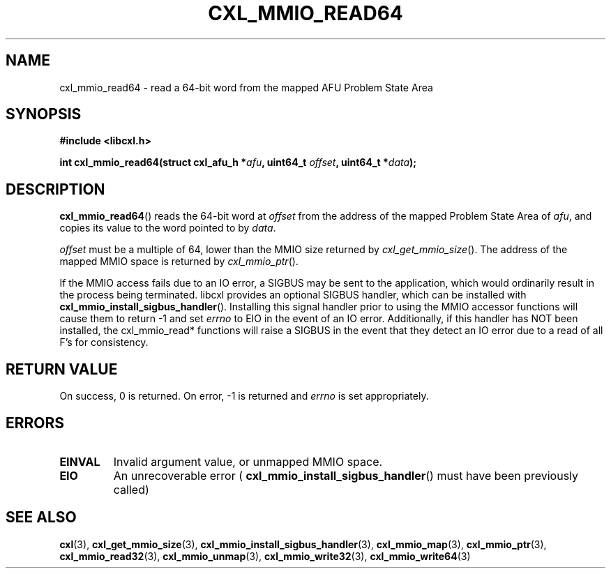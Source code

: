 .\" Copyright 2015 IBM Corp.
.\"
.TH CXL_MMIO_READ64 3 2016-05-25 "LIBCXL 1.4" "CXL Programmer's Manual"
.SH NAME
cxl_mmio_read64 \- read a 64-bit word from the mapped AFU Problem State Area
.SH SYNOPSIS
.B #include <libcxl.h>
.PP
.B "int cxl_mmio_read64(struct cxl_afu_h "
.BI * afu ", uint64_t " offset ,
.BI "uint64_t *" data );
.SH DESCRIPTION
.BR cxl_mmio_read64 ()
reads the 64-bit word at
.I offset
from the address of the mapped Problem State Area of
.IR afu ,
and copies its value to the word pointed to by
.IR data .
.PP
.I offset
must be a multiple of 64, lower than the MMIO size returned by
.IR cxl_get_mmio_size ().
The address of the mapped MMIO space is returned by
.IR cxl_mmio_ptr ().
.PP
If the MMIO access fails due to an IO error, a SIGBUS may be sent to the
application, which would ordinarily result in the process being terminated.
libcxl provides an optional SIGBUS handler, which can be installed with
.BR cxl_mmio_install_sigbus_handler ().
Installing this signal handler prior to using the MMIO accessor functions will
cause them to return -1 and set
.I errno
to EIO in the event of an IO error.  Additionally, if this handler has NOT been
installed, the cxl_mmio_read* functions will raise a SIGBUS in the event that
they detect an IO error due to a read of all F's for consistency.
.SH RETURN VALUE
On success, 0 is returned.
On error, \-1 is returned and
.I errno
is set appropriately.
.SH ERRORS
.TP
.B EINVAL
Invalid argument value, or unmapped MMIO space.
.TP
.B EIO
An unrecoverable error (
.BR cxl_mmio_install_sigbus_handler ()
must have been previously called)
.SH SEE ALSO
.BR cxl (3),
.BR cxl_get_mmio_size (3),
.BR cxl_mmio_install_sigbus_handler (3),
.BR cxl_mmio_map (3),
.BR cxl_mmio_ptr (3),
.BR cxl_mmio_read32 (3),
.BR cxl_mmio_unmap (3),
.BR cxl_mmio_write32 (3),
.BR cxl_mmio_write64 (3)
